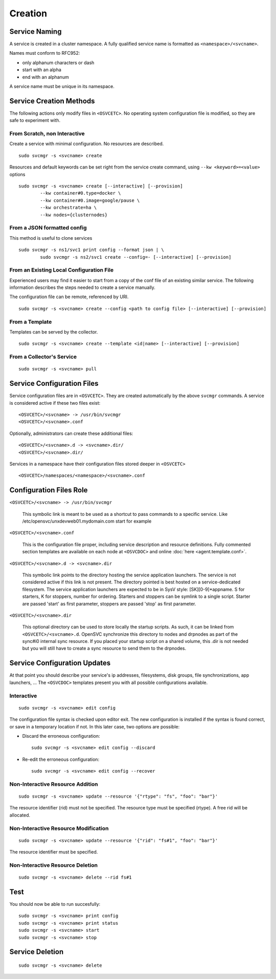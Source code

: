 .. _agent.service.creation:

Creation
********

Service Naming
==============

A service is created in a cluster namespace. A fully qualified service name is formatted as ``<namespace>/<svcname>``.

Names must conform to RFC952:

* only alphanum characters or dash
* start with an alpha
* end with an alphanum

A service name must be unique in its namespace.

Service Creation Methods
========================

The following actions only modify files in ``<OSVCETC>``. No operating system configuration file is modified, so they are safe to experiment with.

From Scratch, non Interactive
-----------------------------

Create a service with minimal configuration. No resources are described.

::

	sudo svcmgr -s <svcname> create

Resources and default keywords can be set right from the service create command, using ``--kw <keyword>=<value>`` options

::

	sudo svcmgr -s <svcname> create [--interactive] [--provision]
		--kw container#0.type=docker \
		--kw container#0.image=google/pause \
		--kw orchestrate=ha \
		--kw nodes={clusternodes}

From a JSON formatted config
----------------------------

This method is useful to clone services

::

	sudo svcmgr -s ns1/svc1 print config --format json | \
		sudo svcmgr -s ns2/svc1 create --config=- [--interactive] [--provision]

From an Existing Local Configuration File
-----------------------------------------

Experienced users may find it easier to start from a copy of the conf file of an existing similar service. The following information describes the steps needed to create a service manually.

The configuration file can be remote, referenced by URI.

::

	sudo svcmgr -s <svcname> create --config <path to config file> [--interactive] [--provision]

From a Template
---------------

Templates can be served by the collector.

::

	sudo svcmgr -s <svcname> create --template <id|name> [--interactive] [--provision]

.. seealso:: :ref:`agent-service-provisioning`

From a Collector's Service
--------------------------

::

	sudo svcmgr -s <svcname> pull

Service Configuration Files
===========================

Service configuration files are in ``<OSVCETC>``. They are created automatically by the above ``svcmgr`` commands. A service is considered active if these two files exist:

::

	<OSVCETC>/<svcname> -> /usr/bin/svcmgr
	<OSVCETC>/<svcname>.conf

Optionally, administrators can create these additional files:

::

	<OSVCETC>/<svcname>.d -> <svcname>.dir/
	<OSVCETC>/<svcname>.dir/

Services in a namespace have their configuration files stored deeper in ``<OSVCETC>``

::

	<OSVCETC>/namespaces/<namespace>/<svcname>.conf

Configuration Files Role
========================

``<OSVCETC>/<svcname> -> /usr/bin/svcmgr``

    This symbolic link is meant to be used as a shortcut to pass commands to a specific service. Like /etc/opensvc/unxdevweb01.mydomain.com start for example

``<OSVCETC>/<svcname>.conf``

    This is the configuration file proper, including service description and resource definitions. Fully commented section templates are available on each node at ``<OSVCDOC>`` and online :doc:`here <agent.template.conf>`.

``<OSVCETC>/<svcname>.d -> <svcname>.dir``

    This symbolic link points to the directory hosting the service application launchers. The service is not considered active if this link is not present. The directory pointed is best hosted on a service-dedicated filesystem. The service application launchers are expected to be in SysV style: [SK][0-9]*appname. S for starters, K for stoppers, number for ordering. Starters and stoppers can be symlink to a single script. Starter are passed 'start' as first parameter, stoppers are passed 'stop' as first parameter.

``<OSVCETC>/<svcname>.dir``

    This optional directory can be used to store locally the startup scripts. As such, it can be linked from ``<OSVCETC>/<svcname>.d``. OpenSVC synchronize this directory to nodes and drpnodes as part of the sync#i0 internal sync resource. If you placed your startup script on a shared volume, this .dir is not needed but you will still have to create a sync resource to send them to the drpnodes.

Service Configuration Updates
=============================

At that point you should describe your service's ip addresses, filesystems, disk groups, file synchronizations, app launchers, ... The ``<OSVCDOC>`` templates present you with all possible configurations available.

Interactive
-----------

::

	sudo svcmgr -s <svcname> edit config

The configuration file syntax is checked upon editor exit. The new configuration is installed if the syntax is found correct, or save in a temporary location if not. In this later case, two options are possible:

* Discard the erroneous configuration::

	sudo svcmgr -s <svcname> edit config --discard

* Re-edit the erroneous configuration::

	sudo svcmgr -s <svcname> edit config --recover


Non-Interactive Resource Addition
---------------------------------

::

	sudo svcmgr -s <svcname> update --resource '{"rtype": "fs", "foo": "bar"}'

The resource identifier (rid) must not be specified. The resource type must be specified (rtype). A free rid will be allocated.

Non-Interactive Resource Modification
-------------------------------------

::

	sudo svcmgr -s <svcname> update --resource '{"rid": "fs#1", "foo": "bar"}'

The resource identifier must be specified.

Non-Interactive Resource Deletion
---------------------------------

::

	sudo svcmgr -s <svcname> delete --rid fs#1

Test
====

You should now be able to run succesfully:

::

	sudo svcmgr -s <svcname> print config
	sudo svcmgr -s <svcname> print status
	sudo svcmgr -s <svcname> start
	sudo svcmgr -s <svcname> stop

Service Deletion
================

::

	sudo svcmgr -s <svcname> delete



